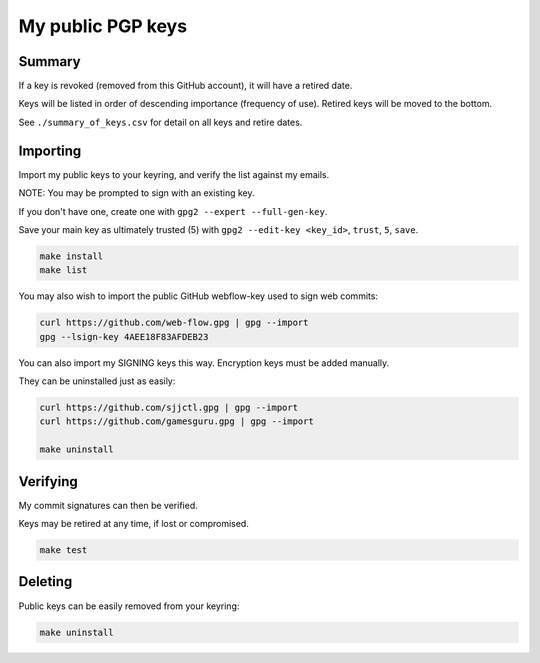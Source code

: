 ********************
 My public PGP keys
********************

Summary
=======

If a key is revoked (removed from this GitHub account), it will have a retired date.

Keys will be listed in order of descending importance (frequency of use).
Retired keys will be moved to the bottom.

See ``./summary_of_keys.csv`` for detail on all keys and retire dates.

Importing
=========

Import my public keys to your keyring, and verify the list against my emails.

NOTE: You may be prompted to sign with an existing key.

If you don't have one, create one with ``gpg2 --expert --full-gen-key``.

Save your main key as ultimately trusted (5) with ``gpg2 --edit-key <key_id>``, ``trust``, ``5``, ``save``.

.. code-block:: bash

    make install
    make list

You may also wish to import the public GitHub webflow-key used to sign web commits:

.. code-block:: bash

    curl https://github.com/web-flow.gpg | gpg --import
    gpg --lsign-key 4AEE18F83AFDEB23

You can also import my SIGNING keys this way. Encryption keys must be added manually.

They can be uninstalled just as easily:

.. code-block:: bash

    curl https://github.com/sjjctl.gpg | gpg --import
    curl https://github.com/gamesguru.gpg | gpg --import

    make uninstall

Verifying
=========

My commit signatures can then be verified.

Keys may be retired at any time, if lost or compromised.

.. code-block:: bash

    make test

Deleting
========

Public keys can be easily removed from your keyring:

.. code-block:: bash

    make uninstall
